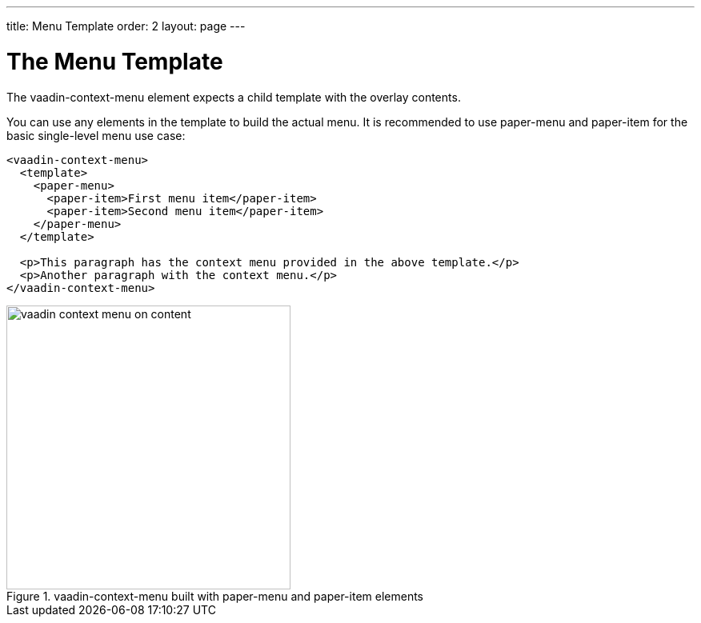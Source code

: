 ---
title: Menu Template
order: 2
layout: page
---

[[vaadin-context-menu.template]]
= The Menu Template

The [vaadinelement]#vaadin-context-menu# element expects a child template with the overlay contents.

You can use any elements in the template to build the actual menu. It is recommended to use [elementname]#paper-menu# and [elementname]#paper-item# for the basic single-level menu use case:

[source,html]
----
<vaadin-context-menu>
  <template>
    <paper-menu>
      <paper-item>First menu item</paper-item>
      <paper-item>Second menu item</paper-item>
    </paper-menu>
  </template>

  <p>This paragraph has the context menu provided in the above template.</p>
  <p>Another paragraph with the context menu.</p>
</vaadin-context-menu>
----

[[figure.vaadin-context-menu.on-content]]
.[vaadinelement]#vaadin-context-menu# built with [elementname]#paper-menu# and [elementname]#paper-item# elements
image::img/vaadin-context-menu-on-content.png[width="355"]
